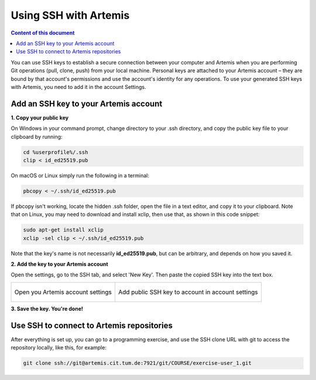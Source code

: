.. _use ssh key:

Using SSH with Artemis
^^^^^^^^^^^^^^^^^^^^^^

.. contents:: Content of this document
    :local:
    :depth: 1

You can use SSH keys to establish a secure connection between your computer and Artemis when you are performing Git operations (pull, clone, push) from your local machine.
Personal keys are attached to your Artemis account – they are bound by that account's permissions and use the account's identity for any operations.
To use your generated SSH keys with Artemis, you need to add it in the account Settings.


Add an SSH key to your Artemis account
""""""""""""""""""""""""""""""""""""""

**1. Copy your public key**

On Windows in your command prompt, change directory to your .ssh directory, and copy the public key file to your clipboard by running:

.. code-block:: bash

    cd %userprofile%/.ssh
    clip < id_ed25519.pub

On macOS or Linux simply run the following in a terminal:

.. code-block:: bash

    pbcopy < ~/.ssh/id_ed25519.pub

If pbcopy isn't working, locate the hidden .ssh folder, open the file in a text editor, and copy it to your clipboard.
Note that on Linux, you may need to download and install xclip, then use that, as shown in this code snippet:

.. code-block:: bash

    sudo apt-get install xclip
    xclip -sel clip < ~/.ssh/id_ed25519.pub

Note that the key's name is not necessarily **id_ed25519.pub**, but can be arbitrary, and depends on how you saved it.


**2. Add the key to your Artemis account**

Open the settings, go to the SSH tab, and select 'New Key'.
Then paste the copied SSH key into the text box.

+---------------------------------------------------+--------------------------------------------------------------+
|.. figure:: local-vc/open-settings.png             |     .. figure:: local-vc/ssh-add-public-key.png              |
|   :alt: Open account settings                     |        :alt: Add public SSH key to account                   |
|   :align: center                                  |        :align: center                                        |
|                                                   |                                                              |
|   Open you Artemis account settings               |        Add public SSH key to account in account settings     |
+---------------------------------------------------+--------------------------------------------------------------+

**3. Save the key. You're done!**

Use SSH to connect to Artemis repositories
""""""""""""""""""""""""""""""""""""""""""

After everything is set up, you can go to a programming exercise, and use the SSH clone URL with git to access the repository locally, like this, for example:

.. code-block:: bash

    git clone ssh://git@artemis.cit.tum.de:7921/git/COURSE/exercise-user_1.git
